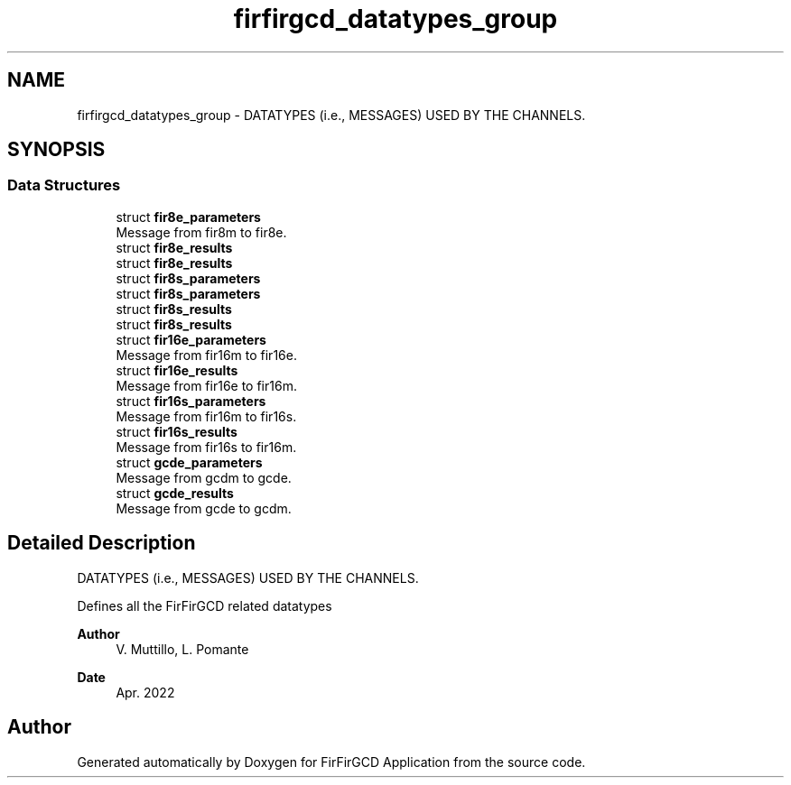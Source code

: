 .TH "firfirgcd_datatypes_group" 3 "Mon Mar 20 2023" "FirFirGCD Application" \" -*- nroff -*-
.ad l
.nh
.SH NAME
firfirgcd_datatypes_group \- DATATYPES (i\&.e\&., MESSAGES) USED BY THE CHANNELS\&.  

.SH SYNOPSIS
.br
.PP
.SS "Data Structures"

.in +1c
.ti -1c
.RI "struct \fBfir8e_parameters\fP"
.br
.RI "Message from fir8m to fir8e\&. "
.ti -1c
.RI "struct \fBfir8e_results\fP"
.br
.RI "struct \fBfir8e_results\fP "
.ti -1c
.RI "struct \fBfir8s_parameters\fP"
.br
.RI "struct \fBfir8s_parameters\fP "
.ti -1c
.RI "struct \fBfir8s_results\fP"
.br
.RI "struct \fBfir8s_results\fP "
.ti -1c
.RI "struct \fBfir16e_parameters\fP"
.br
.RI "Message from fir16m to fir16e\&. "
.ti -1c
.RI "struct \fBfir16e_results\fP"
.br
.RI "Message from fir16e to fir16m\&. "
.ti -1c
.RI "struct \fBfir16s_parameters\fP"
.br
.RI "Message from fir16m to fir16s\&. "
.ti -1c
.RI "struct \fBfir16s_results\fP"
.br
.RI "Message from fir16s to fir16m\&. "
.ti -1c
.RI "struct \fBgcde_parameters\fP"
.br
.RI "Message from gcdm to gcde\&. "
.ti -1c
.RI "struct \fBgcde_results\fP"
.br
.RI "Message from gcde to gcdm\&. "
.in -1c
.SH "Detailed Description"
.PP 
DATATYPES (i\&.e\&., MESSAGES) USED BY THE CHANNELS\&. 

Defines all the FirFirGCD related datatypes 
.PP
\fBAuthor\fP
.RS 4
V\&. Muttillo, L\&. Pomante 
.RE
.PP
\fBDate\fP
.RS 4
Apr\&. 2022 
.RE
.PP

.SH "Author"
.PP 
Generated automatically by Doxygen for FirFirGCD Application from the source code\&.
